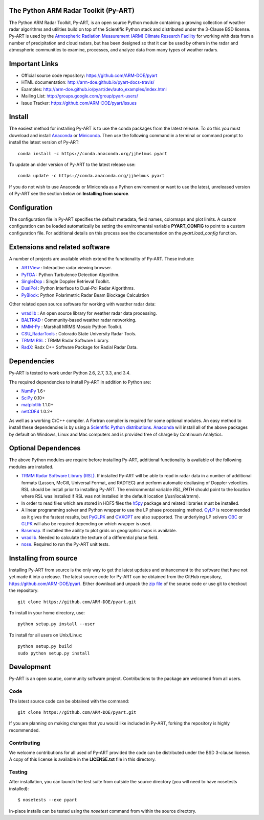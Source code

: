 .. -*- mode: rst -*-

|Travis|_ |AppVeyor|_

.. |Travis| image:: https://api.travis-ci.org/ARM-DOE/pyart.png?branch=master
.. _Travis: https://travis-ci.org/ARM-DOE/pyart

.. |AppVeyor| image:: https://ci.appveyor.com/api/projects/status/9do57qycha65j4v9/branch/master?svg=true
.. _AppVeyor: https://ci.appveyor.com/project/JonathanHelmus/pyart-l711v/branch/master


The Python ARM Radar Toolkit (Py-ART)
=====================================

The Python ARM Radar Toolkit, Py-ART, is an open source Python module 
containing a growing collection of weather radar algorithms and utilities
build on top of the Scientific Python stack and distributed under the
3-Clause BSD license. Py-ART is used by the 
`Atmospheric Radiation Measurement (ARM) Climate Research Facility 
<http://www.arm.gov>`_ for working with data from a number of precipitation
and cloud radars, but has been designed so that it can be used by others in
the radar and atmospheric communities to examine, processes, and analyze
data from many types of weather radars. 


Important Links
===============

- Official source code repository: https://github.com/ARM-DOE/pyart
- HTML documentation: http://arm-doe.github.io/pyart-docs-travis/
- Examples: http://arm-doe.github.io/pyart/dev/auto_examples/index.html
- Mailing List: http://groups.google.com/group/pyart-users/
- Issue Tracker: https://github.com/ARM-DOE/pyart/issues


Install
=======

The easiest method for installing Py-ART is to use the conda packages from
the latest release.  To do this you must download and install 
`Anaconda <http://continuum.io/downloads>`_ or 
`Miniconda <http://continuum.io/downloads>`_.  
Then use the following command in a terminal or command prompt to install
the latest version of Py-ART::

    conda install -c https://conda.anaconda.org/jjhelmus pyart

To update an older version of Py-ART to the latest release use::

    conda update -c https://conda.anaconda.org/jjhelmus pyart

If you do not wish to use Anaconda or Miniconda as a Python environment or want
to use the latest, unreleased version of Py-ART see the section below on 
**Installing from source**.


Configuration
=============

The configuration file in Py-ART specifies the default metadata, field names,
colormaps and plot limits.  A custom configuration can be loaded
automatically be setting the environmental variable **PYART_CONFIG** to point
to a custom configuration file.  For additional details on this process see the
documentation on the `pyart.load_config` function.


Extensions and related software
===============================

A number of projects are available which extend the functionality of Py-ART.
These include:

* `ARTView <https://github.com/nguy/artview>`_ : 
  Interactive radar viewing browser.

* `PyTDA <https://github.com/nasa/PyTDA>`_ : 
  Python Turbulence Detection Algorithm.

* `SingleDop <https://github.com/nasa/SingleDop>`_ : 
  Single Doppler Retrieval Toolkit.

* `DualPol <https://github.com/nasa/DualPol>`_ :
  Python Interface to Dual-Pol Radar Algorithms.

* `PyBlock <https://github.com/nasa/PyBlock>`_:
  Python Polarimetric Radar Beam Blockage Calculation


Other related open source software for working with weather radar data:

* `wradlib <http://wradlib.bitbucket.org/>`_ : 
  An open source library for weather radar data processing.
  
* `BALTRAD <http://baltrad.eu/>`_ : Community-based weather radar networking.

* `MMM-Py <https://github.com/nasa/MMM-Py>`_ : 
  Marshall MRMS Mosaic Python Toolkit.

* `CSU_RadarTools <https://github.com/CSU-Radarmet/CSU_RadarTools>`_ : 
  Colorado State University Radar Tools.

* `TRMM RSL <http://trmm-fc.gsfc.nasa.gov/trmm_gv/software/rsl/>`_ :
  TRMM Radar Software Library.

* `RadX <http://www.ral.ucar.edu/projects/titan/docs/radial_formats/radx.html>`_: 
  Radx C++ Software Package for Radial Radar Data.


Dependencies
============

Py-ART is tested to work under Python 2.6, 2.7, 3.3, and 3.4.

The required dependencies to install Py-ART in addition to Python are:

* `NumPy <http://www.scipy.org>`_ 1.6+
* `SciPy <http://www.scipy.org>`_ 0.10+
* `matplotlib <http://matplotlib.org/>`_ 1.1.0+
* `netCDF4 <https://github.com/Unidata/netcdf4-python>`_ 1.0.2+ 

As well as a working C/C++ compiler.  A Fortran compiler is required for some
optional modules. An easy method to install these dependencies is by using a 
`Scientific Python distributions <http://scipy.org/install.html>`_.
`Anaconda <https://store.continuum.io/cshop/anaconda/>`_ will install all of
the above packages by default on Windows, Linux and Mac computers and is
provided free of charge by Continuum Analytics.


Optional Dependences
====================

The above Python modules are require before installing Py-ART, additional
functionality is available of the following modules are installed.

* `TRMM Radar Software Library (RSL) 
  <http://trmm-fc.gsfc.nasa.gov/trmm_gv/software/rsl/>`_.  
  If installed Py-ART will be able to read in radar data in a number of 
  additional formats (Lassen, McGill, Universal Format, and RADTEC) and 
  perform automatic dealiasing of Doppler velocities.  RSL should be
  install prior to installing Py-ART. The environmental variable `RSL_PATH`
  should point to the location where RSL was installed if RSL was not
  installed in the default location (/usr/local/trmm).

* In order to read files which are stored in HDF5 files the
  `h5py <http://www.h5py.org/>`_ package and related libraries must be
  installed.

* A linear programming solver and Python wrapper to use the LP phase
  processing method. `CyLP <https://github.com/mpy/CyLP>`_ is recommended as
  it gives the fastest results, but 
  `PyGLPK <http://tfinley.net/software/pyglpk/>`_ and 
  `CVXOPT <http://cvxopt.org/>`_ are also supported. The underlying LP 
  solvers `CBC <https://projects.coin-or.org/Cbc>`_ or 
  `GLPK <http://www.gnu.org/software/glpk/>`_ will also be required depending
  on which wrapper is used.

* `Basemap <http://matplotlib.org/basemap/>`_. If installed the ability to 
  plot grids on geographic maps is available.

* `wradlib <http://wradlib.bitbucket.org/>`_.  Needed to calculate the texture
  of a differential phase field.

* `nose <http://nose.readthedocs.org/en/latest/>`_.  
  Required to run the Py-ART unit tests.
 

Installing from source
======================

Installing Py-ART from source is the only way to get the latest updates and
enhancement to the software that have not yet made it into a release.
The latest source code for Py-ART can be obtained from the GitHub repository,
https://github.com/ARM-DOE/pyart.  Either download and unpack the 
`zip file <https://github.com/ARM-DOE/pyart/archive/master.zip>`_ of 
the source code or use git to checkout the repository::

    git clone https://github.com/ARM-DOE/pyart.git

To install in your home directory, use::

    python setup.py install --user

To install for all users on Unix/Linux::

    python setup.py build
    sudo python setup.py install


Development
===========

Py-ART is an open source, community software project.  Contributions to
the package are welcomed from all users.  

Code
----
The latest source code can be obtained with the command::
 
    git clone https://github.com/ARM-DOE/pyart.git

If you are planning on making changes that you would like included in Py-ART,
forking the repository is highly recommended.

Contributing
-------------

We welcome contributions for all used of Py-ART provided the code can be
distributed under the BSD 3-clause license.  A copy of this license is
available in the **LICENSE.txt** file in this directory.  

Testing
-------

After installation, you can launch the test suite from outside the
source directory (you will need to have nosetests installed)::

   $ nosetests --exe pyart

In-place installs can be tested using the `nosetest` command from within
the source directory.

